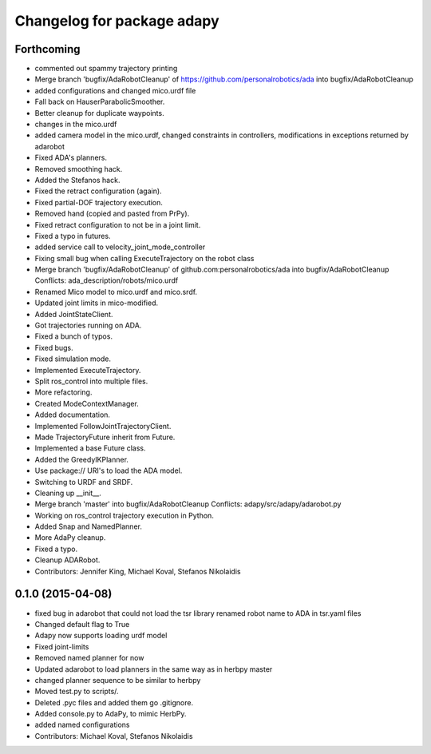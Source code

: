^^^^^^^^^^^^^^^^^^^^^^^^^^^
Changelog for package adapy
^^^^^^^^^^^^^^^^^^^^^^^^^^^

Forthcoming
-----------
* commented out spammy trajectory printing
* Merge branch 'bugfix/AdaRobotCleanup' of https://github.com/personalrobotics/ada into bugfix/AdaRobotCleanup
* added configurations and changed mico.urdf file
* Fall back on HauserParabolicSmoother.
* Better cleanup for duplicate waypoints.
* changes in the mico.urdf
* added camera model in the mico.urdf, changed constraints in controllers, modifications in exceptions returned by adarobot
* Fixed ADA's planners.
* Removed smoothing hack.
* Added the Stefanos hack.
* Fixed the retract configuration (again).
* Fixed partial-DOF trajectory execution.
* Removed hand (copied and pasted from PrPy).
* Fixed retract configuration to not be in a joint limit.
* Fixed a typo in futures.
* added service call to velocity_joint_mode_controller
* Fixing small bug when calling ExecuteTrajectory on the robot class
* Merge branch 'bugfix/AdaRobotCleanup' of github.com:personalrobotics/ada into bugfix/AdaRobotCleanup
  Conflicts:
  ada_description/robots/mico.urdf
* Renamed Mico model to mico.urdf and mico.srdf.
* Updated joint limits in mico-modified.
* Added JointStateClient.
* Got trajectories running on ADA.
* Fixed a bunch of typos.
* Fixed bugs.
* Fixed simulation mode.
* Implemented ExecuteTrajectory.
* Split ros_control into multiple files.
* More refactoring.
* Created ModeContextManager.
* Added documentation.
* Implemented FollowJointTrajectoryClient.
* Made TrajectoryFuture inherit from Future.
* Implemented a base Future class.
* Added the GreedyIKPlanner.
* Use package:// URI's to load the ADA model.
* Switching to URDF and SRDF.
* Cleaning up __init__.
* Merge branch 'master' into bugfix/AdaRobotCleanup
  Conflicts:
  adapy/src/adapy/adarobot.py
* Working on ros_control trajectory execution in Python.
* Added Snap and NamedPlanner.
* More AdaPy cleanup.
* Fixed a typo.
* Cleanup ADARobot.
* Contributors: Jennifer King, Michael Koval, Stefanos Nikolaidis

0.1.0 (2015-04-08)
------------------
* fixed bug in adarobot that could not load the tsr library
  renamed robot name to ADA in tsr.yaml files
* Changed default flag to True
* Adapy now supports loading urdf model
* Fixed joint-limits
* Removed named planner for now
* Updated adarobot to load planners in the same way as in herbpy master
* changed planner sequence to be similar to herbpy
* Moved test.py to scripts/.
* Deleted .pyc files and added them go .gitignore.
* Added console.py to AdaPy, to mimic HerbPy.
* added named configurations
* Contributors: Michael Koval, Stefanos Nikolaidis
